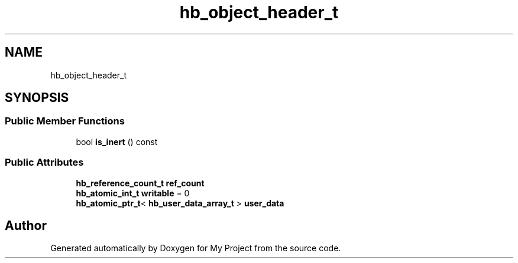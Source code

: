 .TH "hb_object_header_t" 3 "Wed Feb 1 2023" "Version Version 0.0" "My Project" \" -*- nroff -*-
.ad l
.nh
.SH NAME
hb_object_header_t
.SH SYNOPSIS
.br
.PP
.SS "Public Member Functions"

.in +1c
.ti -1c
.RI "bool \fBis_inert\fP () const"
.br
.in -1c
.SS "Public Attributes"

.in +1c
.ti -1c
.RI "\fBhb_reference_count_t\fP \fBref_count\fP"
.br
.ti -1c
.RI "\fBhb_atomic_int_t\fP \fBwritable\fP = 0"
.br
.ti -1c
.RI "\fBhb_atomic_ptr_t\fP< \fBhb_user_data_array_t\fP > \fBuser_data\fP"
.br
.in -1c

.SH "Author"
.PP 
Generated automatically by Doxygen for My Project from the source code\&.
